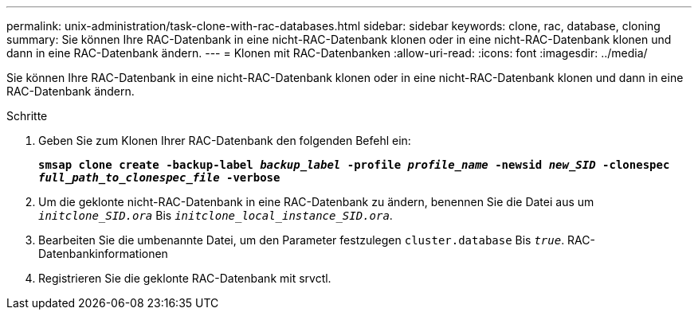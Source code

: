 ---
permalink: unix-administration/task-clone-with-rac-databases.html 
sidebar: sidebar 
keywords: clone, rac, database, cloning 
summary: Sie können Ihre RAC-Datenbank in eine nicht-RAC-Datenbank klonen oder in eine nicht-RAC-Datenbank klonen und dann in eine RAC-Datenbank ändern. 
---
= Klonen mit RAC-Datenbanken
:allow-uri-read: 
:icons: font
:imagesdir: ../media/


[role="lead"]
Sie können Ihre RAC-Datenbank in eine nicht-RAC-Datenbank klonen oder in eine nicht-RAC-Datenbank klonen und dann in eine RAC-Datenbank ändern.

.Schritte
. Geben Sie zum Klonen Ihrer RAC-Datenbank den folgenden Befehl ein:
+
`*smsap clone create -backup-label _backup_label_ -profile _profile_name_ -newsid _new_SID_ -clonespec _full_path_to_clonespec_file_ -verbose*`

. Um die geklonte nicht-RAC-Datenbank in eine RAC-Datenbank zu ändern, benennen Sie die Datei aus um `_initclone_SID.ora_` Bis `_initclone_local_instance_SID.ora_`.
. Bearbeiten Sie die umbenannte Datei, um den Parameter festzulegen `cluster.database` Bis `_true_`. RAC-Datenbankinformationen
. Registrieren Sie die geklonte RAC-Datenbank mit srvctl.

